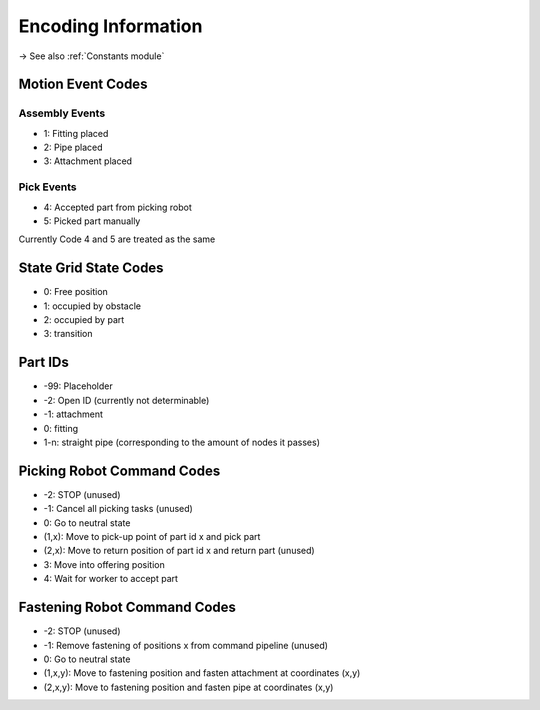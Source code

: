 Encoding Information
=============================

-> See also :ref:`Constants module`

Motion Event Codes
-------------------------------

Assembly Events
~~~~~~~~~~~~~~~~
- 1: Fitting placed
- 2: Pipe placed
- 3: Attachment placed

Pick Events
~~~~~~~~~~~~~~~~
- 4: Accepted part from picking robot
- 5: Picked part manually

Currently Code 4 and 5 are treated as the same

State Grid State Codes
-------------------------------
- 0: Free position
- 1: occupied by obstacle
- 2: occupied by part
- 3: transition

Part IDs
----------------
- -99: Placeholder
- -2: Open ID (currently not determinable)
- -1: attachment
- 0: fitting
- 1-n: straight pipe (corresponding to the amount of nodes it passes)

Picking Robot Command Codes
--------------------------------------
- -2: STOP (unused)
- -1: Cancel all picking tasks (unused)
- 0: Go to neutral state
- (1,x): Move to pick-up point of part id x and pick part
- (2,x): Move to return position of part id x and return part (unused)
- 3: Move into offering position
- 4: Wait for worker to accept part


Fastening Robot Command Codes
---------------------------------
- -2: STOP (unused)
- -1: Remove fastening of positions x from command pipeline (unused)
- 0: Go to neutral state
- (1,x,y): Move to fastening position and fasten attachment at coordinates (x,y)
- (2,x,y): Move to fastening position and fasten pipe at coordinates (x,y)


